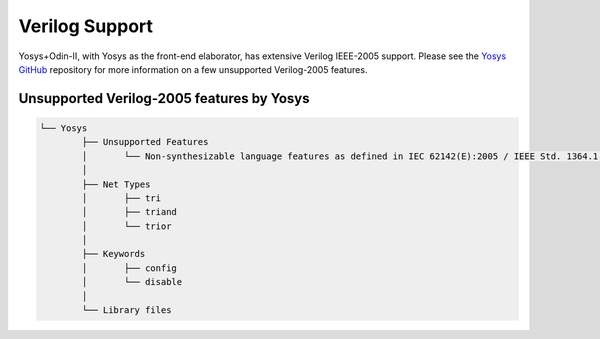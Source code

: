Verilog Support
===============

Yosys+Odin-II, with Yosys as the front-end elaborator, has extensive Verilog IEEE-2005 support. Please see the `Yosys GitHub <https://github.com/YosysHQ/yosys#unsupported-verilog-2005-features>`_ repository for more information on a few unsupported Verilog-2005 features.

Unsupported Verilog-2005 features by Yosys
~~~~~~~~~~~~~~~~~~~~~~~~~~~~~~~~~~~~~~~~~~

.. code-block:: bash

	└── Yosys
		├── Unsupported Features
		│	└── Non-synthesizable language features as defined in IEC 62142(E):2005 / IEEE Std. 1364.1(E):2002
		│
		├── Net Types
		│	├── tri
		│	├── triand
		│	└── trior
		│
		├── Keywords
		│	├── config
		│	└── disable
		│		
		└── Library files
